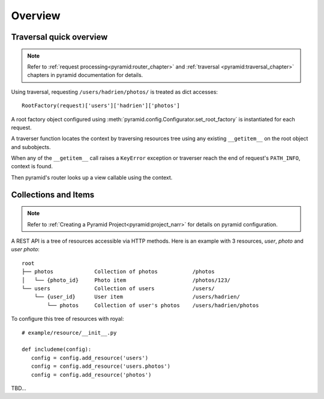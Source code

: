 Overview
========

Traversal quick overview
------------------------

.. Note::

   Refer to :ref:`request processing<pyramid:router_chapter>` and
   :ref:`traversal <pyramid:traversal_chapter>` chapters in pyramid
   documentation for details.

Using traversal, requesting ``/users/hadrien/photos/`` is treated as dict
accesses::

   RootFactory(request)['users']['hadrien']['photos']

A root factory object configured using
:meth:`pyramid.config.Configurator.set_root_factory` is instantiated for each
request.

A traverser function locates the context by traversing resources tree using any
existing ``__getitem__`` on the root object and subobjects.

When any of the ``__getitem__`` call raises a ``KeyError`` exception or
traverser reach the end of request's ``PATH_INFO``, context is found.

Then pyramid's router looks up a view callable using the context.


Collections and Items
---------------------

.. Note::
   Refer to :ref:`Creating a Pyramid Project<pyramid:project_narr>` for details
   on pyramid configuration.

A REST API is a tree of resources accessible via HTTP methods. Here is an example with 3 resources, `user`, `photo` and `user photo`::

   root
   ├── photos             Collection of photos           /photos
   │   └── {photo_id}     Photo item                     /photos/123/
   └── users              Collection of users            /users/
       └── {user_id}      User item                      /users/hadrien/
           └── photos     Collection of user's photos    /users/hadrien/photos


To configure this tree of resources with royal::

   # example/resource/__init__.py

   def includeme(config):
      config = config.add_resource('users')
      config = config.add_resource('users.photos')
      config = config.add_resource('photos')


TBD...
